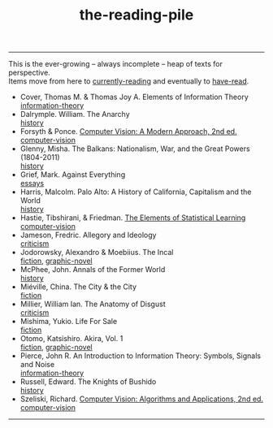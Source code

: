 :PROPERTIES:
:ID:       f08ed5c1-1f9c-4cf5-b28f-c75d3d359ee5
:END:
#+title: the-reading-pile
-----

#+BEGIN_VERSE
This is the ever-growing -- always incomplete -- heap of texts for perspective.
Items move from here to [[id:c9706670-2fd6-4653-a248-5c0367c26780][currently-reading]] and eventually to [[id:75380696-4bb0-46d1-8594-48c6352393e9][have-read]].
#+END_VERSE

- Cover, Thomas M. & Thomas Joy A. Elements of Information Theory \\
  [[id:9ee7358e-dd99-4a07-bc1f-674864548bd7][information-theory]]
- Dalrymple. William. The Anarchy \\
  [[id:ee216e82-8c5c-4ac3-be61-db5b67263e4f][history]]
- Forsyth & Ponce. [[id:c0c2d9bb-8298-4406-bd7a-3415e2fa14c1][Computer Vision: A Modern Approach, 2nd ed.]] \\
  [[id:01c5ee86-39c2-463d-811d-214e73d4d9bb][computer-vision]]
- Glenny, Misha. The Balkans: Nationalism, War, and the Great Powers (1804-2011) \\
  [[id:ee216e82-8c5c-4ac3-be61-db5b67263e4f][history]]
- Grief, Mark. Against Everything \\
  [[id:800fc7ad-7b4b-451a-b42f-bd546993399b][essays]]
- Harris, Malcolm. Palo Alto: A History of California, Capitalism and the World \\
  [[id:ee216e82-8c5c-4ac3-be61-db5b67263e4f][history]]
- Hastie, Tibshirani, & Friedman. [[id:f2173c7c-5658-46f3-b55e-a29d757e988a][The Elements of Statistical Learning]] \\
  [[id:01c5ee86-39c2-463d-811d-214e73d4d9bb][computer-vision]]
- Jameson, Fredric. Allegory and Ideology \\
  [[id:1f5b2dc2-ff42-46cd-85fe-c3b5a2c5d58d][criticism]]
- Jodorowsky, Alexandro & Moebiius. The Incal \\
  [[id:e5099cdb-cd08-451c-b471-c2f8a8d64c88][fiction]], [[id:68b7fb77-860a-4239-8514-b0c82148df2e][graphic-novel]]
- McPhee, John. Annals of the Former World \\
  [[id:ee216e82-8c5c-4ac3-be61-db5b67263e4f][history]] 
- Miéville, China. The City & the City \\
  [[id:e5099cdb-cd08-451c-b471-c2f8a8d64c88][fiction]]
- Millier, William Ian. The Anatomy of Disgust \\
  [[id:1f5b2dc2-ff42-46cd-85fe-c3b5a2c5d58d][criticism]]
- Mishima, Yukio. Life For Sale \\
  [[id:e5099cdb-cd08-451c-b471-c2f8a8d64c88][fiction]]
- Otomo, Katsishiro. Akira, Vol. 1 \\
  [[id:e5099cdb-cd08-451c-b471-c2f8a8d64c88][fiction]], [[id:68b7fb77-860a-4239-8514-b0c82148df2e][graphic-novel]]
- Pierce, John R. An Introduction to Information Theory: Symbols, Signals and Noise \\
  [[id:9ee7358e-dd99-4a07-bc1f-674864548bd7][information-theory]]
- Russell, Edward. The Knights of Bushido \\
  [[id:ee216e82-8c5c-4ac3-be61-db5b67263e4f][history]]
- Szeliski, Richard. [[id:86407e24-a970-45ae-af02-423794329cbc][Computer Vision: Algorithms and Applications, 2nd ed.]] \\
  [[id:01c5ee86-39c2-463d-811d-214e73d4d9bb][computer-vision]]

-----
